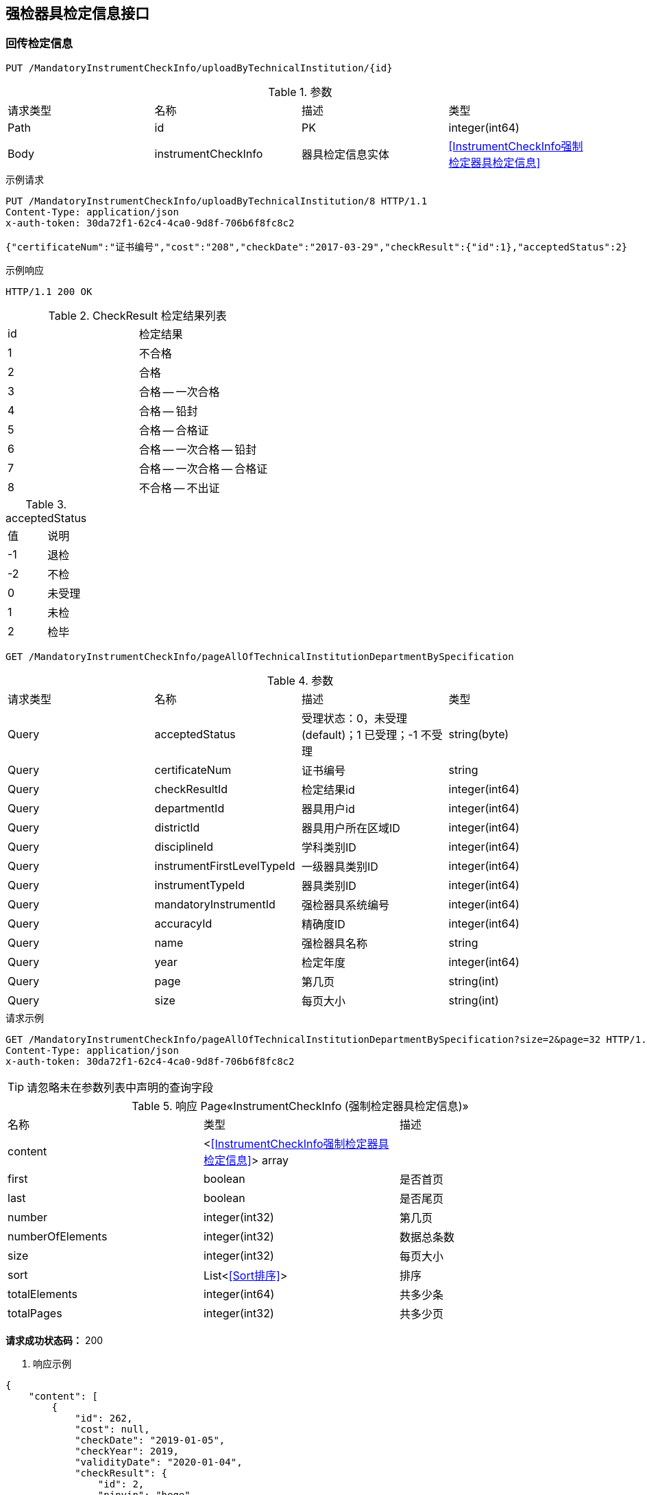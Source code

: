 == 强检器具检定信息接口
=== 回传检定信息
`PUT /MandatoryInstrumentCheckInfo/uploadByTechnicalInstitution/{id}`

.参数
|===
| 请求类型 | 名称 |  描述 | 类型
| Path | id | PK | integer(int64)
|Body | instrumentCheckInfo | 器具检定信息实体 | <<InstrumentCheckInfo强制检定器具检定信息>>
|===

.示例请求
```
PUT /MandatoryInstrumentCheckInfo/uploadByTechnicalInstitution/8 HTTP/1.1
Content-Type: application/json
x-auth-token: 30da72f1-62c4-4ca0-9d8f-706b6f8fc8c2

{"certificateNum":"证书编号","cost":"208","checkDate":"2017-03-29","checkResult":{"id":1},"acceptedStatus":2}
```

.示例响应
```
HTTP/1.1 200 OK
```

.CheckResult 检定结果列表
|===
| id | 检定结果
| 1 | 不合格
| 2 | 合格
| 3 | 合格 -- 一次合格
| 4 | 合格 -- 铅封
| 5 | 合格 -- 合格证
| 6 | 合格 -- 一次合格 -- 铅封
| 7 | 合格 -- 一次合格 -- 合格证
| 8 | 不合格 -- 不出证
|===


.acceptedStatus
|===
| 值 | 说明
| -1 | 退检
| -2 | 不检
| 0 | 未受理
| 1 | 未检
| 2 | 检毕
|===

`GET /MandatoryInstrumentCheckInfo/pageAllOfTechnicalInstitutionDepartmentBySpecification`

.参数
|===
| 请求类型 | 名称 |  描述 | 类型
| Query | acceptedStatus | 受理状态：0，未受理(default)；1 已受理；-1 不受理 | string(byte)
| Query | certificateNum | 证书编号 | string
| Query | checkResultId | 检定结果id | integer(int64)
| Query | departmentId | 器具用户id | integer(int64)
| Query | districtId | 器具用户所在区域ID | integer(int64)
| Query | disciplineId | 学科类别ID | integer(int64)
| Query | instrumentFirstLevelTypeId | 一级器具类别ID | integer(int64)
| Query | instrumentTypeId | 器具类别ID | integer(int64)
| Query | mandatoryInstrumentId | 强检器具系统编号 | integer(int64)
| Query | accuracyId | 精确度ID | integer(int64)
| Query | name| 强检器具名称 | string
| Query | year | 检定年度 | integer(int64)
| Query | page | 第几页 | string(int)
| Query | size | 每页大小 | string(int)
|===

.请求示例
```
GET /MandatoryInstrumentCheckInfo/pageAllOfTechnicalInstitutionDepartmentBySpecification?size=2&page=32 HTTP/1.1
Content-Type: application/json
x-auth-token: 30da72f1-62c4-4ca0-9d8f-706b6f8fc8c2
```

TIP: 请忽略未在参数列表中声明的查询字段

.响应 Page«InstrumentCheckInfo (强制检定器具检定信息)»
|===
| 名称 | 类型 | 描述
| content | <<<InstrumentCheckInfo强制检定器具检定信息>>> array |
| first | boolean |  是否首页
| last|boolean | 是否尾页
| number | integer(int32)| 第几页
| numberOfElements| integer(int32)| 数据总条数
| size | integer(int32)| 每页大小
| sort | List<<<Sort排序>>> | 排序
| totalElements | integer(int64)  | 共多少条
| totalPages | integer(int32) | 共多少页
|===

*请求成功状态码：* 200

. 响应示例
```
{
    "content": [
        {
            "id": 262,
            "cost": null,
            "checkDate": "2019-01-05",
            "checkYear": 2019,
            "validityDate": "2020-01-04",
            "checkResult": {
                "id": 2,
                "pinyin": "hege",
                "name": "合格"
            },
            "mandatoryInstrument": {
                "id": 193,
                "createTime": 1546625501000,
                "fixSite": "beiugin",
                "serialNum": "ceshi001",
                "name": "尺子１",
                "outOfFactoryName": "尺子１",
                "specificationName": "ceshi001",
                "status": 0,
                "checking": false,
                "importedOrNot": false,
                "deleted": false,
                "department": {
                    "id": 63,
                    "name": "霸州食品",
                    "postalCode": "111111",
                    "address": "霸州",
                    "phone": "",
                    "pinyin": "",
                    "status": null,
                    "checkAbility": false,
                    "standard": false,
                    "outOfRange": null
                },
                "purchaseDate": "2019-01-05",
                "accuracy": {
                    "id": 14,
                    "value": "Ⅱ级",
                    "pinyin": "2"
                },
                "measureScale": "0 ~ 5m",
                "instrumentType": {
                    "id": 3,
                    "name": "钢卷尺",
                    "pinyin": "gangjuanchi",
                    "instrumentFirstLevelType": {
                        "id": 5,
                        "discipline": {
                            "id": 1,
                            "name": "长度",
                            "pinyin": "changdu",
                            "code": "1",
                            "weight": -2147483648,
                            "createUser": null
                        },
                        "name": "尺",
                        "pinyin": "chi",
                        "code": "001"
                    },
                    "code": "001003",
                    "codeName": "钢卷尺",
                    "createUser": null
                },
                "audit": true,
                "auditDate": "2019-01-05",
                "attachments": [],
                "managementDepartmentBackedReason": null,
                "nextCheckDate": "2020-01-04",
                "lastCheckDate": "2019-01-05",
                "overdue": false
            },
            "mandatoryInstrumentCheckApply": {
                "id": 181,
                "createTime": 1546625754000,
                "className": "MandatoryInstrumentCheck",
                "name": "强检器具检定申请",
                "applyTime": 1546625754000,
                "createUserName": "nnnn",
                "createUserMobile": "12345670980",
                "department": {
                    "id": 63,
                    "name": "霸州食品",
                    "postalCode": "111111",
                    "address": "霸州",
                    "phone": "",
                    "pinyin": "",
                    "status": null,
                    "checkAbility": false,
                    "standard": false,
                    "outOfRange": null
                },
                "auditingDepartment": {
                    "id": 13,
                    "name": "单位名称霸州计量",
                    "postalCode": "065600",
                    "address": "地址霸州计量",
                    "phone": "",
                    "pinyin": "",
                    "status": null,
                    "checkAbility": false,
                    "standard": false,
                    "outOfRange": null
                },
                "auditingUser": {
                    "id": 12,
                    "name": "霸州计量",
                    "mobile": "11111111111",
                    "status": 0
                },
                "plannedCheckDate": "2019-01-13",
                "remarks": "现场测试",
                "replyRemarks": "同意受理",
                "checkPlace": "现场测试",
                "status": 1,
                "notAcceptedReason": null,
                "acceptedTerminalType": 1,
                "startTime": null,
                "endTime": null,
                "lastModifiedTime": 1546626914000,
                "agree": null,
                "done": true
            },
            "acceptedStatus": 2,
            "remarks": "",
            "backedReason": null
        },
        {
            "id": 258,
            "cost": null,
            "checkDate": null,
            "checkYear": 0,
            "validityDate": null,
            "checkResult": null,
            "mandatoryInstrument": {
                "id": 49,
                "createTime": 1545240438000,
                "fixSite": "22",
                "serialNum": "018011",
                "name": "包装机",
                "outOfFactoryName": "包装机",
                "specificationName": "22",
                "status": 0,
                "checking": true,
                "importedOrNot": false,
                "deleted": false,
                "department": {
                    "id": 9,
                    "name": "单位名称B",
                    "postalCode": "065600",
                    "address": "地址B",
                    "phone": "",
                    "pinyin": "",
                    "status": null,
                    "checkAbility": false,
                    "standard": false,
                    "outOfRange": null
                },
                "purchaseDate": "2018-12-20",
                "accuracy": {
                    "id": 73,
                    "value": "±3%",
                    "pinyin": "1"
                },
                "measureScale": "10ml ~ 400ml",
                "instrumentType": {
                    "id": 21,
                    "name": "定量灌装机（定容）",
                    "pinyin": "dingliangguanzhuangji",
                    "instrumentFirstLevelType": {
                        "id": 14,
                        "discipline": {
                            "id": 9,
                            "name": "力学",
                            "pinyin": "lixue",
                            "code": "9",
                            "weight": -2147483640,
                            "createUser": null
                        },
                        "name": "定量包装机",
                        "pinyin": "dingliangbaozhuangji",
                        "code": "011"
                    },
                    "code": "011002",
                    "codeName": "定量灌装机",
                    "createUser": null
                },
                "audit": true,
                "auditDate": "2018-12-20",
                "attachments": [],
                "managementDepartmentBackedReason": null,
                "nextCheckDate": "2019-12-20",
                "lastCheckDate": null,
                "overdue": false
            },
            "mandatoryInstrumentCheckApply": {
                "id": 175,
                "createTime": 1546389991000,
                "className": "MandatoryInstrumentCheck",
                "name": "强检器具检定申请",
                "applyTime": 1546389991000,
                "createUserName": "bzab",
                "createUserMobile": "18511266640",
                "department": {
                    "id": 9,
                    "name": "单位名称B",
                    "postalCode": "065600",
                    "address": "地址B",
                    "phone": "",
                    "pinyin": "",
                    "status": null,
                    "checkAbility": false,
                    "standard": false,
                    "outOfRange": null
                },
                "auditingDepartment": {
                    "id": 13,
                    "name": "单位名称霸州计量",
                    "postalCode": "065600",
                    "address": "地址霸州计量",
                    "phone": "",
                    "pinyin": "",
                    "status": null,
                    "checkAbility": false,
                    "standard": false,
                    "outOfRange": null
                },
                "auditingUser": {
                    "id": 12,
                    "name": "霸州计量",
                    "mobile": "11111111111",
                    "status": 0
                },
                "plannedCheckDate": "2019-01-02",
                "remarks": "zzz",
                "replyRemarks": "同意受理",
                "checkPlace": "zzz",
                "status": 1,
                "notAcceptedReason": null,
                "acceptedTerminalType": 1,
                "startTime": null,
                "endTime": null,
                "lastModifiedTime": 1546390544000,
                "agree": null,
                "done": true
            },
            "acceptedStatus": 1,
            "remarks": "",
            "backedReason": null
        }
    ],
    "totalPages": 65,
    "totalElements": 130,
    "last": false,
    "size": 2,
    "number": 32,
    "numberOfElements": 2,
    "first": false,
    "sort": [
        {
            "direction": "DESC",
            "property": "id",
            "ignoreCase": false,
            "nullHandling": "NATIVE",
            "ascending": false,
            "descending": true
        }
    ]
}
```

